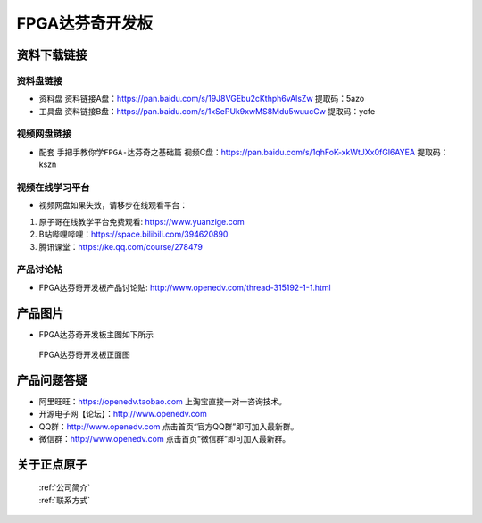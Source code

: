 FPGA达芬奇开发板
==========================

资料下载链接
------------

资料盘链接
^^^^^^^^^^^

- ``资料盘`` 资料链接A盘：https://pan.baidu.com/s/19J8VGEbu2cKthph6vAlsZw   提取码：5azo
 
- ``工具盘`` 资料链接B盘：https://pan.baidu.com/s/1xSePUk9xwMS8Mdu5wuucCw  提取码：ycfe

视频网盘链接
^^^^^^^^^^^


-  配套 ``手把手教你学FPGA-达芬奇之基础篇`` 视频C盘：https://pan.baidu.com/s/1qhFoK-xkWtJXx0fGl6AYEA   提取码：kszn


视频在线学习平台
^^^^^^^^^^^^^^^^^

- 视频网盘如果失效，请移步在线观看平台：

1. 原子哥在线教学平台免费观看: https://www.yuanzige.com
#. B站哔哩哔哩：https://space.bilibili.com/394620890
#. 腾讯课堂：https://ke.qq.com/course/278479


产品讨论帖
^^^^^^^^^^^^^^^^^

- FPGA达芬奇开发板产品讨论贴: http://www.openedv.com/thread-315192-1-1.html



产品图片
--------

- FPGA达芬奇开发板主图如下所示

.. _pic_major_DSC_0182:

.. figure:: media/DSC_0182.png

   
 FPGA达芬奇开发板正面图


产品问题答疑
------------

- 阿里旺旺：https://openedv.taobao.com 上淘宝直接一对一咨询技术。  
- 开源电子网【论坛】：http://www.openedv.com 
- QQ群：http://www.openedv.com   点击首页“官方QQ群”即可加入最新群。 
- 微信群：http://www.openedv.com 点击首页“微信群”即可加入最新群。
  


关于正点原子  
-----------------

 | :ref:`公司简介` 
 | :ref:`联系方式`



